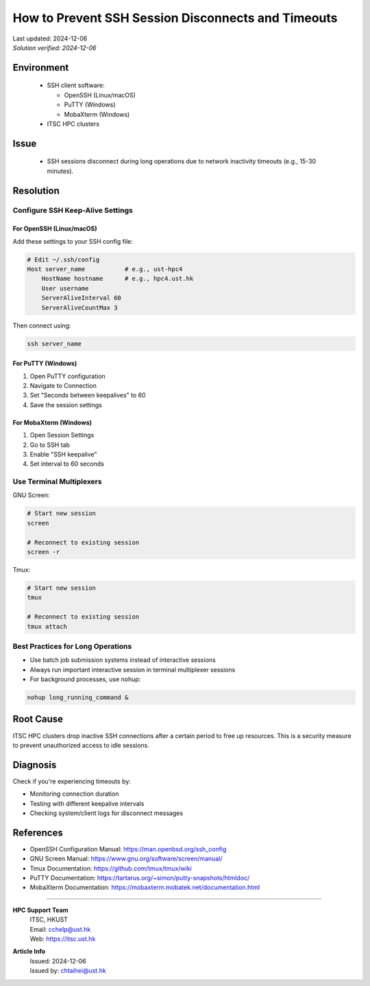 How to Prevent SSH Session Disconnects and Timeouts
===================================================

.. meta::
    :description: Prevent SSH session disconnects and timeouts due to network inactivity
    :keywords: ssh, timeout, keepalive, screen, tmux, connection, putty, mobaxterm
    :author: chtaihei <chtaihei@ust.hk>

.. container:: header

    | Last updated: 2024-12-06
    | *Solution verified: 2024-12-06*

Environment
-----------

    - SSH client software:

      - OpenSSH (Linux/macOS)
      - PuTTY (Windows)
      - MobaXterm (Windows)

    - ITSC HPC clusters

Issue
-----

    - SSH sessions disconnect during long operations due to network inactivity timeouts (e.g., 15-30 minutes).

Resolution
----------

Configure SSH Keep-Alive Settings
~~~~~~~~~~~~~~~~~~~~~~~~~~~~~~~~~

For OpenSSH (Linux/macOS)
+++++++++++++++++++++++++

Add these settings to your SSH config file:

.. code-block:: shell

    # Edit ~/.ssh/config
    Host server_name           # e.g., ust-hpc4
        HostName hostname      # e.g., hpc4.ust.hk
        User username
        ServerAliveInterval 60
        ServerAliveCountMax 3

Then connect using:

.. code-block:: shell

    ssh server_name

For PuTTY (Windows)
+++++++++++++++++++

1. Open PuTTY configuration
2. Navigate to Connection
3. Set "Seconds between keepalives" to 60
4. Save the session settings

For MobaXterm (Windows)
+++++++++++++++++++++++

1. Open Session Settings
2. Go to SSH tab
3. Enable "SSH keepalive"
4. Set interval to 60 seconds

Use Terminal Multiplexers
~~~~~~~~~~~~~~~~~~~~~~~~~

GNU Screen:

.. code-block:: shell

    # Start new session
    screen

    # Reconnect to existing session
    screen -r

Tmux:

.. code-block:: shell

    # Start new session
    tmux

    # Reconnect to existing session
    tmux attach

Best Practices for Long Operations
~~~~~~~~~~~~~~~~~~~~~~~~~~~~~~~~~~

- Use batch job submission systems instead of interactive sessions
- Always run important interactive session in terminal multiplexer sessions
- For background processes, use nohup:

.. code-block:: shell

    nohup long_running_command &

Root Cause
----------

ITSC HPC clusters drop inactive SSH connections after a certain period to free up resources. This is a security measure to prevent unauthorized access to idle sessions.

Diagnosis
---------

Check if you're experiencing timeouts by:

- Monitoring connection duration
- Testing with different keepalive intervals
- Checking system/client logs for disconnect messages

References
----------

- OpenSSH Configuration Manual: https://man.openbsd.org/ssh_config
- GNU Screen Manual: https://www.gnu.org/software/screen/manual/
- Tmux Documentation: https://github.com/tmux/tmux/wiki
- PuTTY Documentation: https://tartarus.org/~simon/putty-snapshots/htmldoc/
- MobaXterm Documentation: https://mobaxterm.mobatek.net/documentation.html

----

.. container:: footer

    **HPC Support Team**
      | ITSC, HKUST
      | Email: cchelp@ust.hk
      | Web: https://itsc.ust.hk

    **Article Info**
      | Issued: 2024-12-06
      | Issued by: chtaihei@ust.hk
